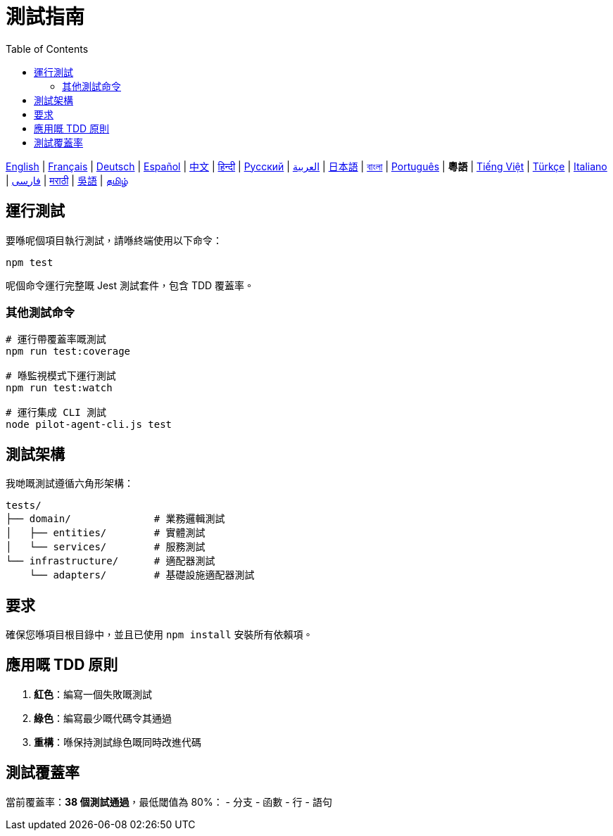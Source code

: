 = 測試指南
:toc:
:lang: yue

[.lead]
link:tests.adoc[English] | link:tests-fr.adoc[Français] | link:tests-de.adoc[Deutsch] | link:tests-es.adoc[Español] | link:tests-zh.adoc[中文] | link:tests-hi.adoc[हिन्दी] | link:tests-ru.adoc[Русский] | link:tests-ar.adoc[العربية] | link:tests-ja.adoc[日本語] | link:tests-bn.adoc[বাংলা] | link:tests-pt.adoc[Português] | *粵語* | link:tests-vi.adoc[Tiếng Việt] | link:tests-tr.adoc[Türkçe] | link:tests-it.adoc[Italiano] | link:tests-fa.adoc[فارسی] | link:tests-mr.adoc[मराठी] | link:tests-wuu.adoc[吳語] | link:tests-ta.adoc[தமிழ்]

== 運行測試

要喺呢個項目執行測試，請喺終端使用以下命令：

[source,shell]
----
npm test
----

呢個命令運行完整嘅 Jest 測試套件，包含 TDD 覆蓋率。

=== 其他測試命令

[source,shell]
----
# 運行帶覆蓋率嘅測試
npm run test:coverage

# 喺監視模式下運行測試
npm run test:watch

# 運行集成 CLI 測試
node pilot-agent-cli.js test
----

== 測試架構

我哋嘅測試遵循六角形架構：

[source]
----
tests/
├── domain/              # 業務邏輯測試
│   ├── entities/        # 實體測試
│   └── services/        # 服務測試
└── infrastructure/      # 適配器測試
    └── adapters/        # 基礎設施適配器測試
----

== 要求

確保您喺項目根目錄中，並且已使用 `npm install` 安裝所有依賴項。

== 應用嘅 TDD 原則

. **紅色**：編寫一個失敗嘅測試
. **綠色**：編寫最少嘅代碼令其通過
. **重構**：喺保持測試綠色嘅同時改進代碼

== 測試覆蓋率

當前覆蓋率：**38 個測試通過**，最低閾值為 80%：
- 分支
- 函數
- 行
- 語句
